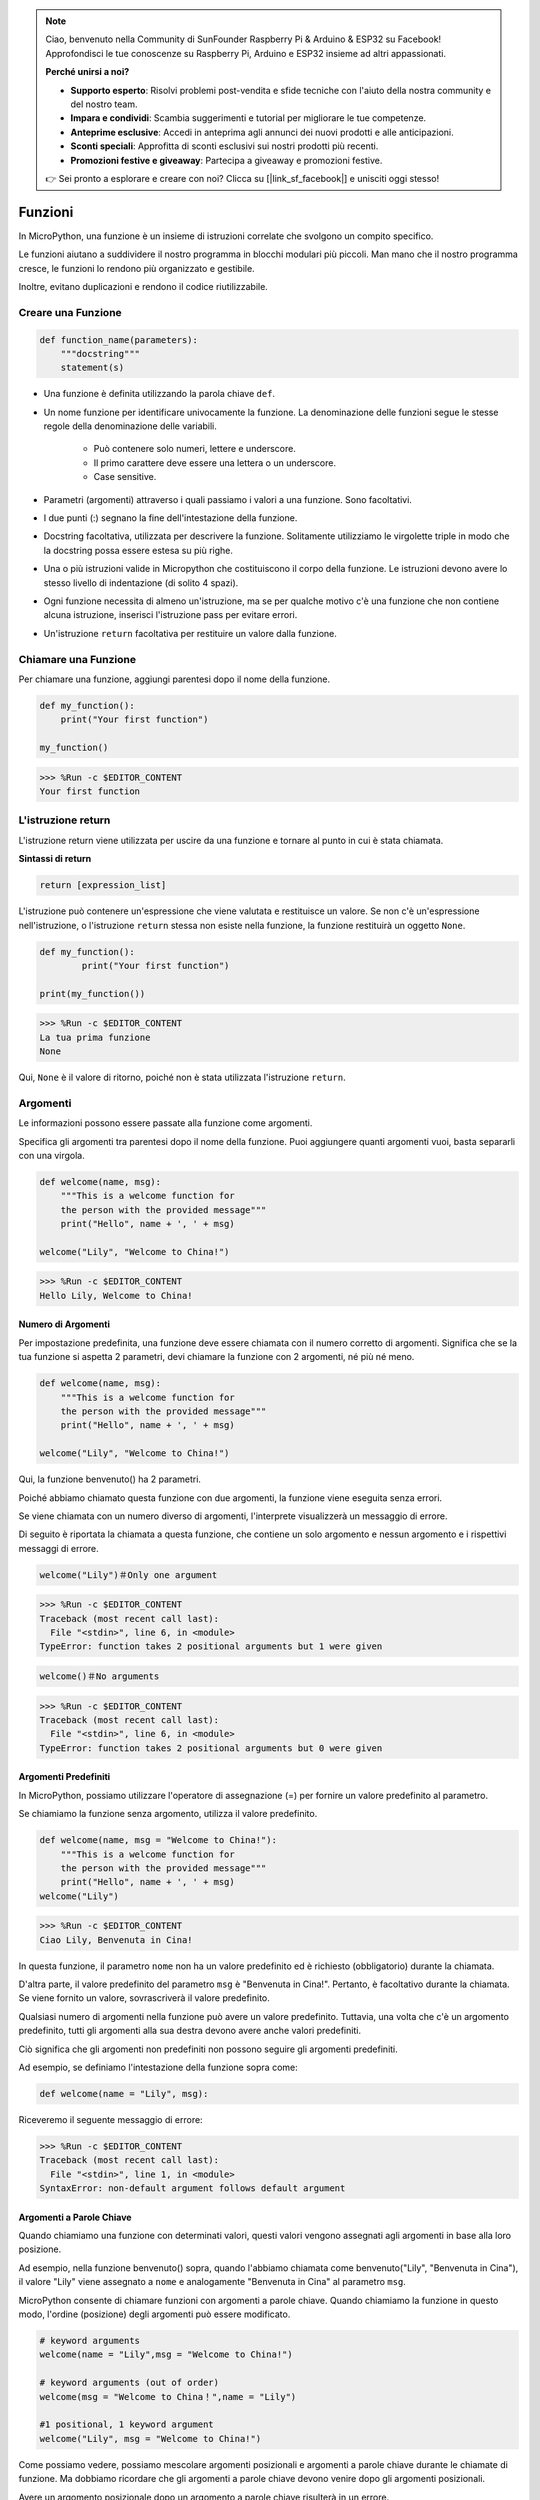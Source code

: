 .. note::

    Ciao, benvenuto nella Community di SunFounder Raspberry Pi & Arduino & ESP32 su Facebook! Approfondisci le tue conoscenze su Raspberry Pi, Arduino e ESP32 insieme ad altri appassionati.

    **Perché unirsi a noi?**

    - **Supporto esperto**: Risolvi problemi post-vendita e sfide tecniche con l'aiuto della nostra community e del nostro team.
    - **Impara e condividi**: Scambia suggerimenti e tutorial per migliorare le tue competenze.
    - **Anteprime esclusive**: Accedi in anteprima agli annunci dei nuovi prodotti e alle anticipazioni.
    - **Sconti speciali**: Approfitta di sconti esclusivi sui nostri prodotti più recenti.
    - **Promozioni festive e giveaway**: Partecipa a giveaway e promozioni festive.

    👉 Sei pronto a esplorare e creare con noi? Clicca su [|link_sf_facebook|] e unisciti oggi stesso!

Funzioni
===============

In MicroPython, una funzione è un insieme di istruzioni correlate che svolgono un compito specifico.

Le funzioni aiutano a suddividere il nostro programma in blocchi modulari più piccoli. Man mano che il nostro programma cresce, le funzioni lo rendono più organizzato e gestibile.

Inoltre, evitano duplicazioni e rendono il codice riutilizzabile.

Creare una Funzione
----------------------

.. code-block::

    def function_name(parameters): 
        """docstring"""
        statement(s)

* Una funzione è definita utilizzando la parola chiave ``def``.

* Un nome funzione per identificare univocamente la funzione. La denominazione delle funzioni segue le stesse regole della denominazione delle variabili.
    
   * Può contenere solo numeri, lettere e underscore.
   * Il primo carattere deve essere una lettera o un underscore.
   * Case sensitive.

* Parametri (argomenti) attraverso i quali passiamo i valori a una funzione. Sono facoltativi.

* I due punti (:) segnano la fine dell'intestazione della funzione.

* Docstring facoltativa, utilizzata per descrivere la funzione. Solitamente utilizziamo le virgolette triple in modo che la docstring possa essere estesa su più righe.

* Una o più istruzioni valide in Micropython che costituiscono il corpo della funzione. Le istruzioni devono avere lo stesso livello di indentazione (di solito 4 spazi).

* Ogni funzione necessita di almeno un'istruzione, ma se per qualche motivo c'è una funzione che non contiene alcuna istruzione, inserisci l'istruzione pass per evitare errori.

* Un'istruzione ``return`` facoltativa per restituire un valore dalla funzione.


Chiamare una Funzione
-------------------------

Per chiamare una funzione, aggiungi parentesi dopo il nome della funzione.



.. code-block:: python

    def my_function():
        print("Your first function")

    my_function()

>>> %Run -c $EDITOR_CONTENT
Your first function

L'istruzione return
--------------------------

L'istruzione return viene utilizzata per uscire da una funzione e tornare al punto in cui è stata chiamata.

**Sintassi di return**

.. code-block:: python

    return [expression_list]

L'istruzione può contenere un'espressione che viene valutata e restituisce un valore. Se non c'è un'espressione nell'istruzione, o l'istruzione ``return`` stessa non esiste nella funzione, la funzione restituirà un oggetto ``None``.

.. code-block:: python

    def my_function():
            print("Your first function")

    print(my_function())

>>> %Run -c $EDITOR_CONTENT
La tua prima funzione
None

Qui, ``None`` è il valore di ritorno, poiché non è stata utilizzata l'istruzione ``return``.

Argomenti
---------------

Le informazioni possono essere passate alla funzione come argomenti.

Specifica gli argomenti tra parentesi dopo il nome della funzione. Puoi aggiungere quanti argomenti vuoi, basta separarli con una virgola.



.. code-block:: python

    def welcome(name, msg):
        """This is a welcome function for
        the person with the provided message"""
        print("Hello", name + ', ' + msg)

    welcome("Lily", "Welcome to China!")

>>> %Run -c $EDITOR_CONTENT
Hello Lily, Welcome to China!


Numero di Argomenti
*************************

Per impostazione predefinita, una funzione deve essere chiamata con il numero corretto di argomenti. Significa che se la tua funzione si aspetta 2 parametri, devi chiamare la funzione con 2 argomenti, né più né meno.



.. code-block:: python

    def welcome(name, msg):
        """This is a welcome function for
        the person with the provided message"""
        print("Hello", name + ', ' + msg)

    welcome("Lily", "Welcome to China!")

Qui, la funzione benvenuto() ha 2 parametri.

Poiché abbiamo chiamato questa funzione con due argomenti, la funzione viene eseguita senza errori.

Se viene chiamata con un numero diverso di argomenti, l'interprete visualizzerà un messaggio di errore.

Di seguito è riportata la chiamata a questa funzione, che contiene un solo argomento e nessun argomento e i rispettivi messaggi di errore.

.. code-block::

    welcome("Lily")＃Only one argument

>>> %Run -c $EDITOR_CONTENT
Traceback (most recent call last):
  File "<stdin>", line 6, in <module>
TypeError: function takes 2 positional arguments but 1 were given

.. code-block::

    welcome()＃No arguments

>>> %Run -c $EDITOR_CONTENT
Traceback (most recent call last):
  File "<stdin>", line 6, in <module>
TypeError: function takes 2 positional arguments but 0 were given


Argomenti Predefiniti
*************************

In MicroPython, possiamo utilizzare l'operatore di assegnazione (=) per fornire un valore predefinito al parametro.

Se chiamiamo la funzione senza argomento, utilizza il valore predefinito.



.. code-block:: python

    def welcome(name, msg = "Welcome to China!"):
        """This is a welcome function for
        the person with the provided message"""
        print("Hello", name + ', ' + msg)
    welcome("Lily")

>>> %Run -c $EDITOR_CONTENT
Ciao Lily, Benvenuta in Cina!

In questa funzione, il parametro ``nome`` non ha un valore predefinito ed è richiesto (obbligatorio) durante la chiamata.

D'altra parte, il valore predefinito del parametro ``msg`` è "Benvenuta in Cina!". Pertanto, è facoltativo durante la chiamata. Se viene fornito un valore, sovrascriverà il valore predefinito.

Qualsiasi numero di argomenti nella funzione può avere un valore predefinito. Tuttavia, una volta che c'è un argomento predefinito, tutti gli argomenti alla sua destra devono avere anche valori predefiniti.

Ciò significa che gli argomenti non predefiniti non possono seguire gli argomenti predefiniti. 

Ad esempio, se definiamo l'intestazione della funzione sopra come:

.. code-block:: python

    def welcome(name = "Lily", msg):

Riceveremo il seguente messaggio di errore:

>>> %Run -c $EDITOR_CONTENT
Traceback (most recent call last):
  File "<stdin>", line 1, in <module>
SyntaxError: non-default argument follows default argument


Argomenti a Parole Chiave
****************************

Quando chiamiamo una funzione con determinati valori, questi valori ​​vengono assegnati agli argomenti in base alla loro posizione.

Ad esempio, nella funzione benvenuto() sopra, quando l'abbiamo chiamata come benvenuto("Lily", "Benvenuta in Cina"), il valore "Lily" viene assegnato a ``nome`` e analogamente "Benvenuta in Cina" al parametro ``msg``.

MicroPython consente di chiamare funzioni con argomenti a parole chiave. Quando chiamiamo la funzione in questo modo, l'ordine (posizione) degli argomenti può essere modificato. 

.. code-block:: python

    # keyword arguments
    welcome(name = "Lily",msg = "Welcome to China!")

    # keyword arguments (out of order)
    welcome(msg = "Welcome to China！",name = "Lily") 

    #1 positional, 1 keyword argument
    welcome("Lily", msg = "Welcome to China!")

Come possiamo vedere, possiamo mescolare argomenti posizionali e argomenti a parole chiave durante le chiamate di funzione. Ma dobbiamo ricordare che gli argomenti a parole chiave devono venire dopo gli argomenti posizionali.

Avere un argomento posizionale dopo un argomento a parole chiave risulterà in un errore. 

Ad esempio, se la chiamata alla funzione avviene come segue:

.. code-block:: python

    welcome(name="Lily","Welcome to China!")

Risulterà in un errore:

>>> %Run -c $EDITOR_CONTENT
Traceback (most recent call last):
  File "<stdin>", line 5, in <module>
SyntaxError: non-keyword arg after keyword arg


Argomenti Arbitrari
**********************

A volte, se non conosciamo in anticipo il numero di argomenti che verranno passati alla funzione. 

Nella definizione della funzione, possiamo aggiungere un asterisco (*) prima del nome del parametro.



.. code-block:: python

    def welcome(*names):
        """This function welcomes all the person
        in the name tuple"""
        #names is a tuple with arguments
        for name in names:
            print("Welcome to China!", name)
            
    welcome("Lily","John","Wendy")

>>> %Run -c $EDITOR_CONTENT
Welcome to China! Lily
Welcome to China! John
Welcome to China! Wendy

Qui, abbiamo chiamato la funzione con più argomenti. Questi argomenti vengono inseriti in una tupla prima di essere passati alla funzione. 

All'interno della funzione, utilizziamo un ciclo for per recuperare tutti gli argomenti.

Ricorsione
----------------
In Python, sappiamo che una funzione può chiamare altre funzioni. È anche possibile che la funzione chiami se stessa. Questi tipi di costrutti sono chiamati funzioni ricorsive.

Questo ha il vantaggio di poter scorrere i dati per raggiungere un risultato.

Lo sviluppatore dovrebbe fare molta attenzione con la ricorsione poiché può essere abbastanza facile scrivere una funzione che non termina mai, o una che utilizza quantità eccessive di memoria o potenza del processore. Tuttavia, quando scritta correttamente, la ricorsione può essere un approccio molto efficiente e matematicamente elegante alla programmazione.



.. code-block:: python

    def rec_func(i):
        if(i > 0):
            result = i + rec_func(i - 1)
            print(result)
        else:
            result = 0
        return result

    rec_func(6)

>>> %Run -c $EDITOR_CONTENT
1
3
6
10
15
21

In questo esempio, ric_funzione() è una funzione che abbiamo definito per chiamare se stessa ("ricorsione"). Usiamo la variabile ``i`` come dato e verrà decrementata (-1) ogni volta che ricorriamo. Quando la condizione non è maggiore di 0 (cioè 0), la ricorsione termina.

Per i nuovi sviluppatori, potrebbe volerci del tempo per capire come funziona e il modo migliore per farlo è testare e modificare il codice.

**Vantaggi della Ricorsione**

* Le funzioni ricorsive rendono il codice pulito ed elegante.
* Un compito complesso può essere suddiviso in sotto-problemi più semplici utilizzando la ricorsione.
* La generazione di sequenze è più semplice con la ricorsione che utilizzando alcune iterazioni nidificate.

**Svantaggi della Ricorsione**

* A volte la logica dietro la ricorsione è difficile da seguire.
* Le chiamate ricorsive sono costose (inefficienti) poiché consumano molta memoria e tempo.
* Le funzioni ricorsive sono difficili da debug.

